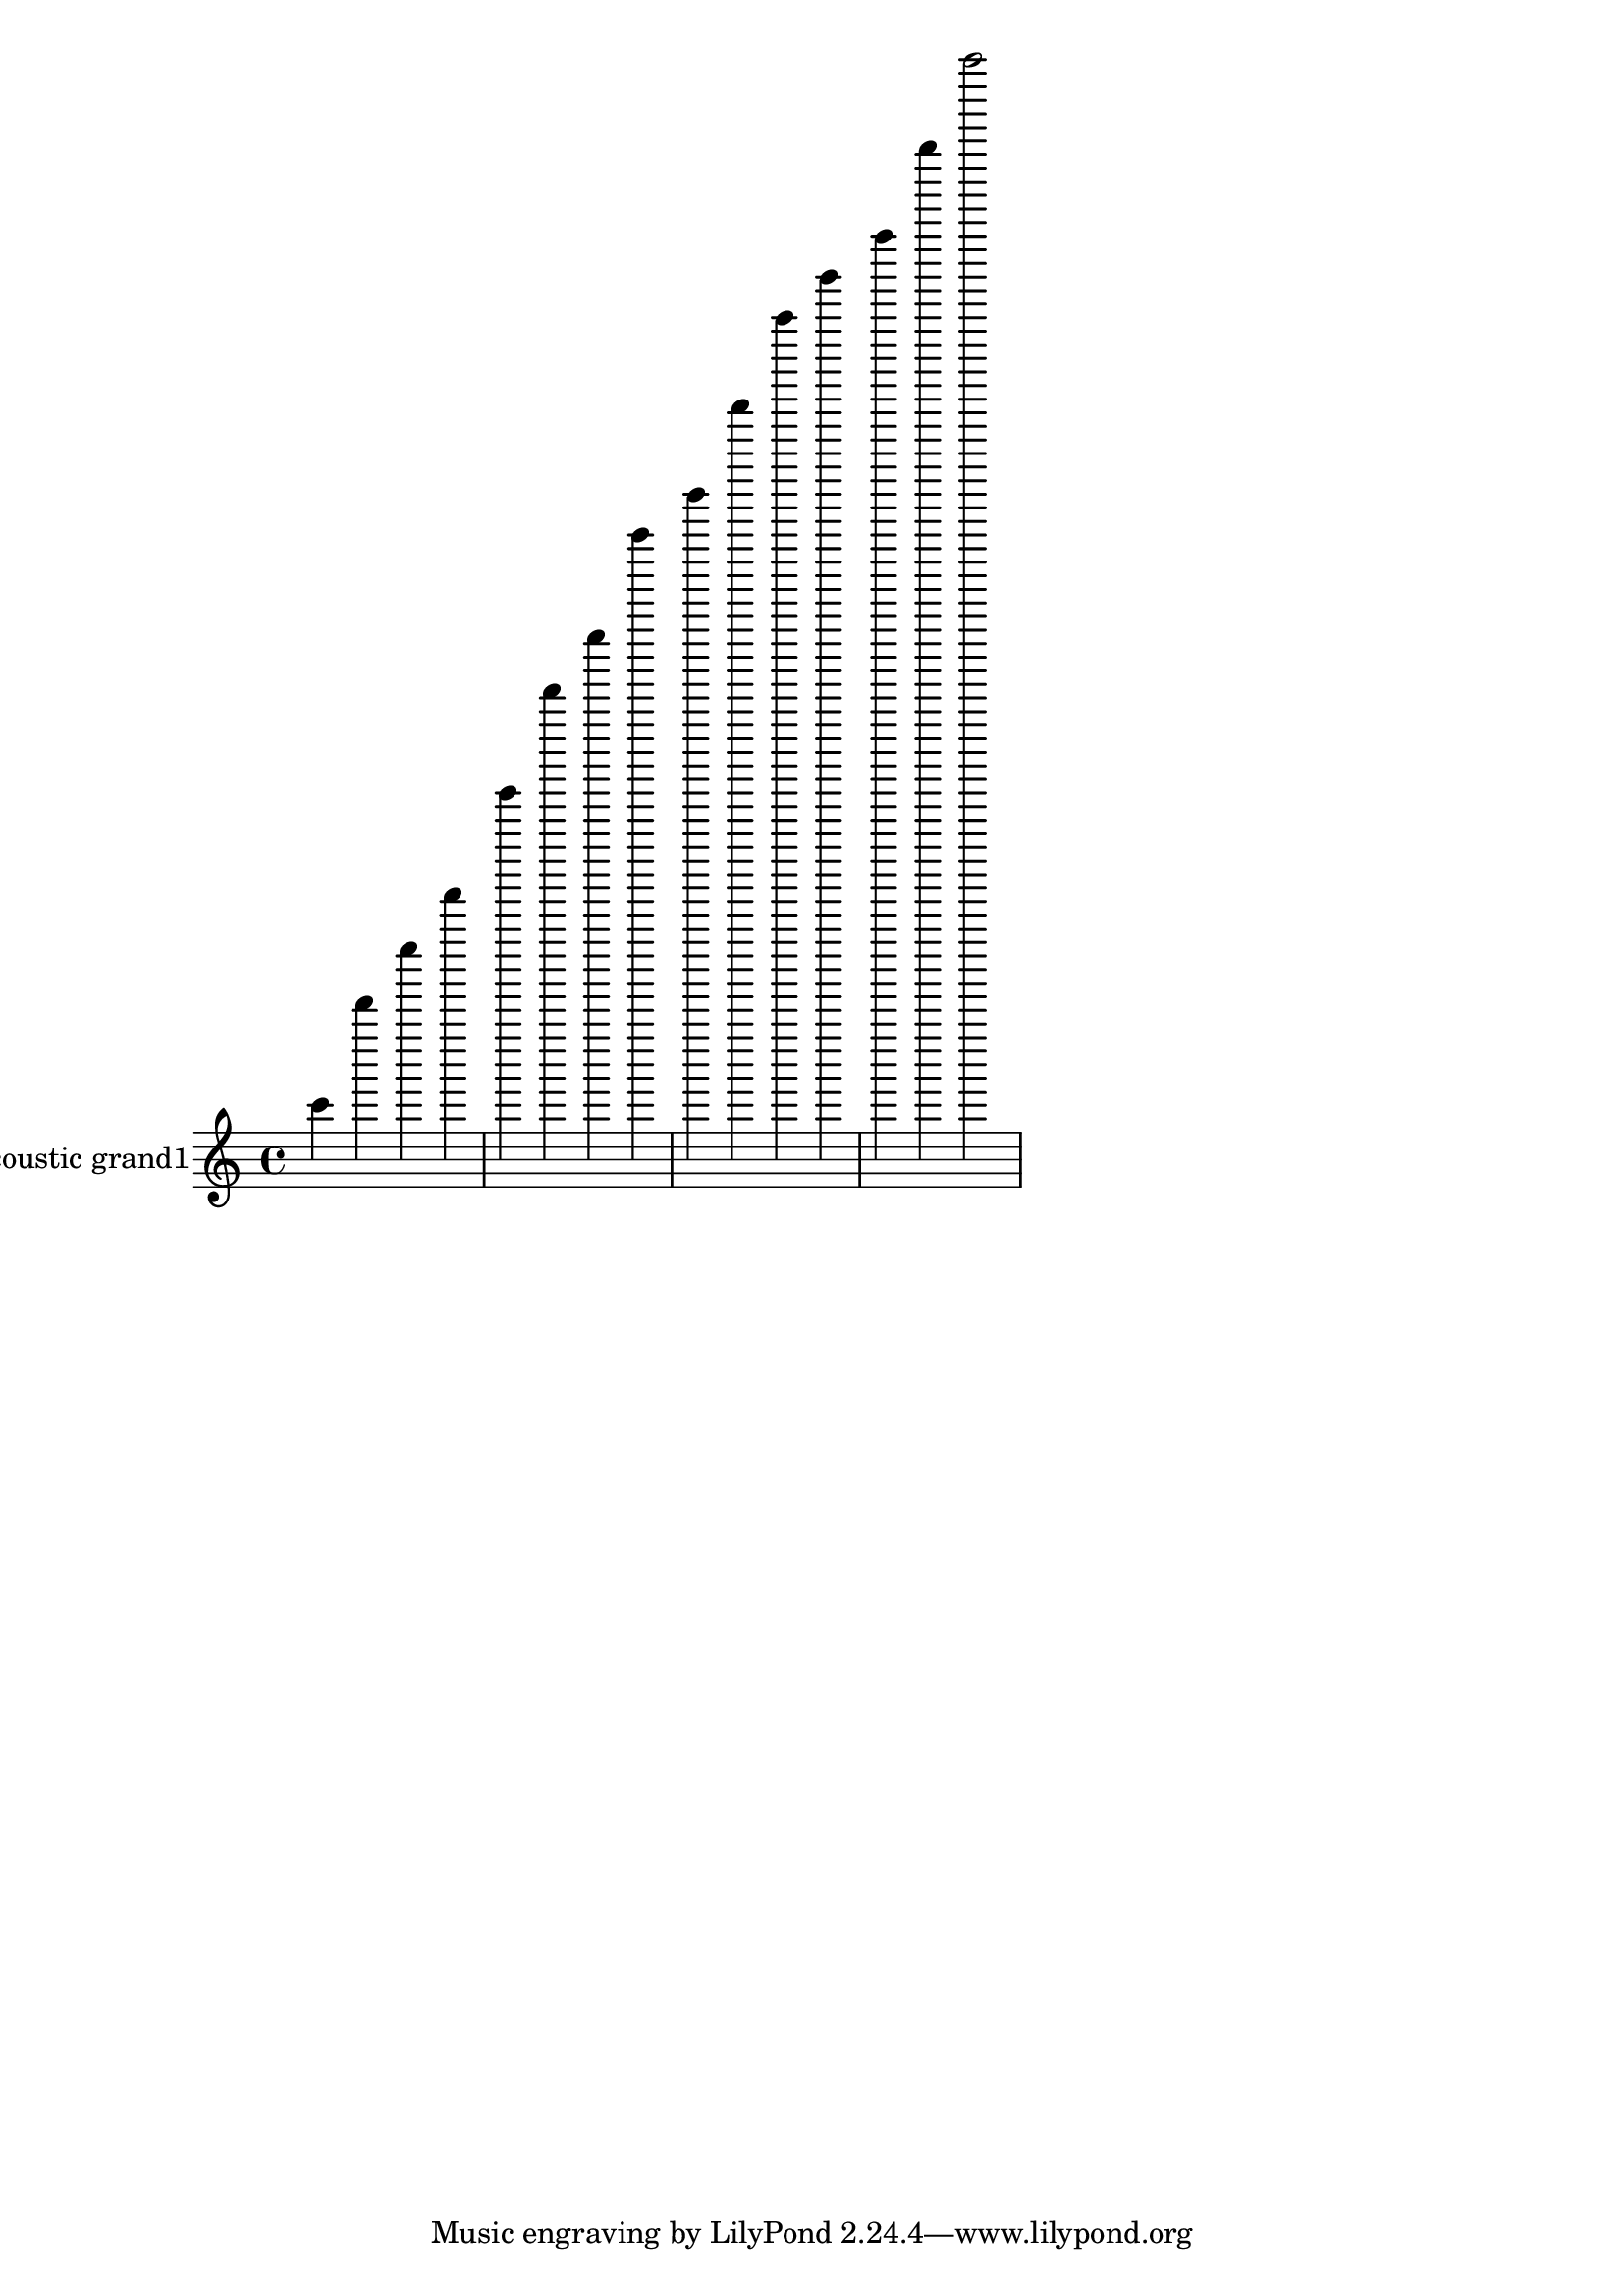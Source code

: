 \version "2.18.2"
acousticgrandI = \relative c' {
c''4 d''4 e'4 f'4 g''4 a''4 b'4 c''4 b'4 a''4 g''4 f'4 e'4 d''4 c''2 }
acousticgrandIPart = \new Staff \with {
instrumentName = "acoustic grand1"
midiInstrument = "acoustic grand"
}\acousticgrandI

\score {
<<
\acousticgrandIPart
>>
\layout {}
\midi {}
}